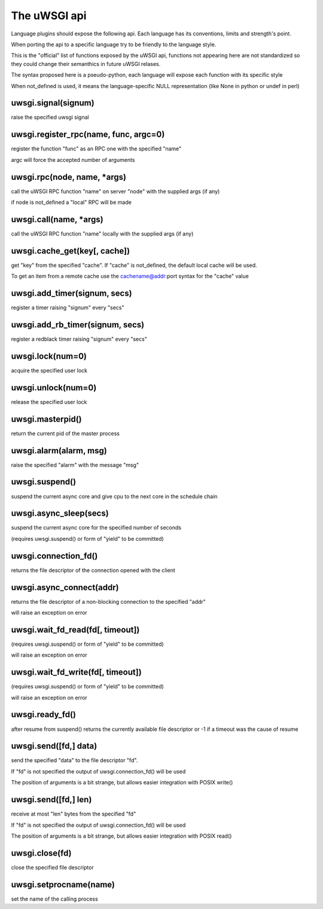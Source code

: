 The uWSGI api
=============

Language plugins should expose the following api. Each language has its conventions, limits and strength's point.

When porting the api to a specific language try to be friendly to the language style.

This is the "official" list of functions exposed by the uWSGI api, functions not appearing here are not standardized
so they could change their semanthics in future uWSGI relases.


The syntax proposed here is a pseudo-python, each language will expose each function with its specific style

When not_defined is used, it means the language-specific NULL representation (like None in python or undef in perl)

uwsgi.signal(signum)
********************

raise the specified uwsgi signal

uwsgi.register_rpc(name, func, argc=0)
**************************************

register the function "func" as an RPC one with the specified "name"

argc will force the accepted number of arguments

uwsgi.rpc(node, name, *args)
****************************

call the uWSGI RPC function "name" on server "node" with the supplied args (if any)

if node is not_defined a "local" RPC will be made

uwsgi.call(name, *args)
***********************

call the uWSGI RPC function "name" locally with the supplied args (if any)

uwsgi.cache_get(key[, cache])
*****************************

get "key" from the specified "cache". If "cache" is not_defined, the default local cache will be used.

To get an item from a remote cache use the cachename@addr:port syntax for the "cache" value

uwsgi.add_timer(signum, secs)
*****************************

register a timer raising "signum" every "secs"

uwsgi.add_rb_timer(signum, secs)
********************************

register a redblack timer raising "signum" every "secs"

uwsgi.lock(num=0)
*****************

acquire the specified user lock

uwsgi.unlock(num=0)
*******************

release the specified user lock

uwsgi.masterpid()
*****************

return the current pid of the master process

uwsgi.alarm(alarm, msg)
***********************

raise the specified "alarm" with the message "msg"

uwsgi.suspend()
***************

suspend the current async core and give cpu to the next core in the schedule chain

uwsgi.async_sleep(secs)
***********************

suspend the current async core for the specified number of seconds

(requires uwsgi.suspend() or form of "yield" to be committed)

uwsgi.connection_fd()
*********************

returns the file descriptor of the connection opened with the client

uwsgi.async_connect(addr)
*************************

returns the file descriptor of a non-blocking connection to the specified "addr"

will raise an exception on error

uwsgi.wait_fd_read(fd[, timeout])
*********************************

(requires uwsgi.suspend() or form of "yield" to be committed)

will raise an exception on error

uwsgi.wait_fd_write(fd[, timeout])
**********************************

(requires uwsgi.suspend() or form of "yield" to be committed)

will raise an exception on error

uwsgi.ready_fd()
****************

after resume from suspend() returns the currently available file descriptor or -1 if a timeout was the cause of resume

uwsgi.send([fd,] data)
**********************

send the specified "data" to the file descriptor "fd".

If "fd" is not specified the output of uwsgi.connection_fd() will be used

The position of arguments is a bit strange, but allows easier integration with POSIX write()

uwsgi.send([fd,] len)
*********************

receive at most "len" bytes from the specified "fd"

If "fd" is not specified the output of uwsgi.connection_fd() will be used

The position of arguments is a bit strange, but allows easier integration with POSIX read()

uwsgi.close(fd)
***************

close the specified file descriptor

uwsgi.setprocname(name)
***********************

set the name of the calling process
